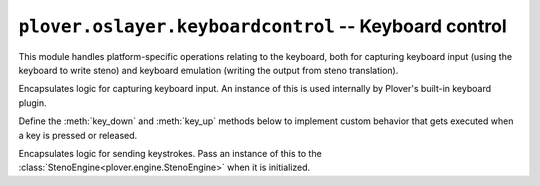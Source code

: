 ``plover.oslayer.keyboardcontrol`` -- Keyboard control
======================================================

.. py:module:: plover.oslayer.keyboardcontrol

This module handles platform-specific operations relating to the keyboard,
both for capturing keyboard input (using the keyboard to write steno) and
keyboard emulation (writing the output from steno translation).

.. class:: KeyboardCapture

    Encapsulates logic for capturing keyboard input. An instance of this is
    used internally by Plover's built-in keyboard plugin.

    Define the :meth:`key_down` and :meth:`key_up` methods below to implement
    custom behavior that gets executed when a key is pressed or released.

    .. data:: SUPPORTED_KEYS_LAYOUT

        A human-readable text representation of the layout of keys on the
        keyboard. This is the same across platforms.

        :type: str

    .. data:: SUPPORTED_KEYS

        A tuple containing the list of individual keys from
        :data:`SUPPORTED_KEYS_LAYOUT`.

        :type: Tuple[str]

    .. method:: suppress_keyboard([suppressed_keys=()])

    .. method:: key_down(key)

        A custom method that is called when a key is pressed. `key` is a string
        representing the name of the key, and must be in :data:`SUPPORTED_KEYS`.
        Does nothing by default.

    .. method:: key_up(key)

        A custom method that is called when a key is released. `key` is a string
        representing the name of the key, and must be in :data:`SUPPORTED_KEYS`.
        Does nothing by default.


.. class:: KeyboardEmulation

    Encapsulates logic for sending keystrokes. Pass an instance of this to
    the :class:`StenoEngine<plover.engine.StenoEngine>` when it is initialized.

    .. attribute:: keyboard_layout
    .. method:: send_backspaces(number_of_backspaces)
    .. method:: send_string(s)
    .. method:: send_key_combination(combo_string)
